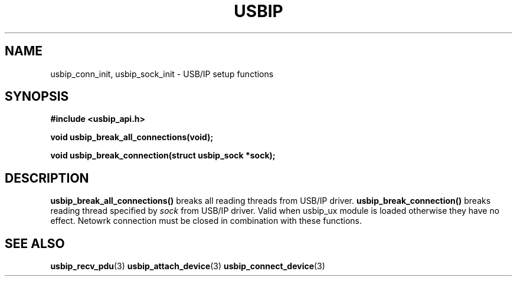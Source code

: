 .TH USBIP 3 2016-02-01 "" "Linux Programmer's Manual"
.SH NAME
usbip_conn_init, usbip_sock_init \- USB/IP setup functions
.SH SYNOPSIS
.nf
.B #include <usbip_api.h>
.sp
.BI "void usbip_break_all_connections(void);"
.sp
.BI "void usbip_break_connection(struct usbip_sock *sock);"
.ad b
.SH DESCRIPTION
\fBusbip_break_all_connections()\fP breaks
all reading threads from USB/IP driver.
\fBusbip_break_connection()\fP breaks
reading thread specified by \fIsock\fP from USB/IP driver.
Valid when usbip_ux module is loaded otherwise they have no effect.
Netowrk connection must be closed in combination with these functions.
.SH "SEE ALSO"
.BR usbip_recv_pdu (3)
.BR usbip_attach_device (3)
.BR usbip_connect_device (3)
